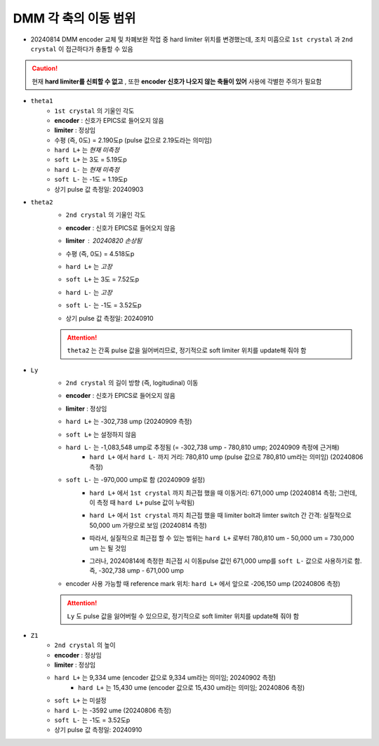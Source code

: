 DMM 각 축의 이동 범위
==================

+ 20240814 DMM encoder 교체 및 차폐보완 작업 중 hard limiter 위치를 변경했는데, 조치 미흡으로 ``1st crystal`` 과 ``2nd crystal`` 이 접근하다가 충돌할 수 있음
    .. image:: images/0010_dmm_safe_distance.png
        :align: center

.. caution::

    현재 **hard limiter를 신뢰할 수 없고** , 또한 **encoder 신호가 나오지 않는 축들이 있어** 사용에 각별한 주의가 필요함

+ ``theta1``
    + ``1st crystal`` 의 기울인 각도
    + **encoder** : 신호가 EPICS로 들어오지 않음
    + **limiter** : 정상임
    + 수평 (즉, 0도) = 2.190도p (pulse 값으로 2.19도라는 의미임)
    + ``hard L+`` 는 *현재 미측정*
    + ``soft L+`` 는 3도 = 5.19도p 
    + ``hard L-`` 는 *현재 미측정*
    + ``soft L-`` 는 -1도 = 1.19도p 
    + 상기 pulse 값 측정일: 20240903

+ ``theta2``
    + ``2nd crystal`` 의 기울인 각도
    + **encoder** : 신호가 EPICS로 들어오지 않음
    + **limiter** : 20240820 손상됨
        .. image:: images/0020_dmm_2nd_crystal_limiter_broken.png
            :align: center

    + 수평 (즉, 0도) = 4.518도p 
    + ``hard L+`` 는 *고장*
    + ``soft L+`` 는 3도 = 7.52도p 
    + ``hard L-`` 는 *고장*
    + ``soft L-`` 는 -1도 = 3.52도p
    + 상기 pulse 값 측정일: 20240910

    .. attention::

        ``theta2`` 는 간혹 pulse 값을 잃어버리므로, 정기적으로 soft limiter 위치를 update해 줘야 함

+ ``Ly``
    + ``2nd crystal`` 의 길이 방향 (즉, logitudinal) 이동
    + **encoder** : 신호가 EPICS로 들어오지 않음
    + **limiter** : 정상임
    + ``hard L+`` 는 -302,738 ump (20240909 측정)
    + ``soft L+`` 는 설정하지 않음
    + ``hard L-`` 는 -1,083,548 ump로 추정됨 (= -302,738 ump - 780,810 ump; 20240909 측정에 근거해)
        + ``hard L+`` 에서 ``hard L-`` 까지 거리: 780,810 ump (pulse 값으로 780,810 um라는 의미임) (20240806 측정)
    + ``soft L-`` 는 -970,000 ump로 함 (20240909 설정)
        + ``hard L+`` 에서 ``1st crystal`` 까지 최근접 했을 때 이동거리: 671,000 ump (20240814 측정; 그런데, 이 측정 때 ``hard L+`` pulse 값이 누락됨)
        + ``hard L+`` 에서 ``1st crystal`` 까지 최근접 했을 때 limiter bolt과 limter switch 간 간격: 실질적으로 50,000 um 가량으로 보임 (20240814 측정)
            .. image:: images/0030_Ly_limiter.png
                :align: center
        + 따라서, 실질적으로 최근접 할 수 있는 범위는 ``hard L+`` 로부터 780,810 um - 50,000 um = 730,000 um 는 될 것임
        + 그러나, 20240814에 측정한 최근접 시 이동pulse 값인 671,000 ump를 ``soft L-`` 값으로 사용하기로 함. 즉, -302,738 ump - 671,000 ump
    + encoder 사용 가능할 때 reference mark 위치: ``hard L+`` 에서 앞으로 -206,150 ump (20240806 측정)

    .. attention::

        ``Ly`` 도 pulse 값을 잃어버릴 수 있으므로, 정기적으로 soft limiter 위치를 update해 줘야 함

+ ``Z1``
    + ``2nd crystal`` 의 높이
    + **encoder** : 정상임
    + **limiter** : 정상임
    + ``hard L+`` 는 9,334 ume (encoder 값으로 9,334 um라는 의미임; 20240902 측정)
        + ``hard L+`` 는 15,430 ume (encoder 값으로 15,430 um라는 의미임; 20240806 측정)
    + ``soft L+`` 는 미설정
    + ``hard L-`` 는 -3592 ume (20240806 측정)
    + ``soft L-`` 는 -1도 = 3.52도p
    + 상기 pulse 값 측정일: 20240910

